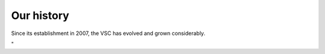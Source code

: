 Our history
===========

Since its establishment in 2007, the VSC has evolved and grown
considerably.

"
